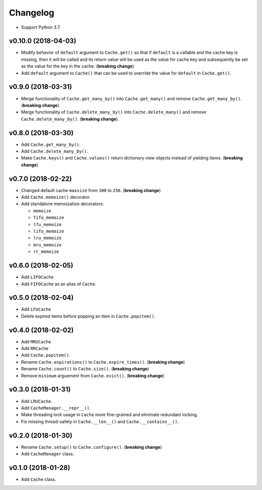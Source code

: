 Changelog
=========


- Support Python 3.7.


v0.10.0 (2018-04-03)
--------------------

- Modify behavior of ``default`` argument to ``Cache.get()`` so that if ``default`` is a callable and the cache key is missing, then it will be called and its return value will be used as the value for cache key and subsequently be set as the value for the key in the cache. (**breaking change**)
- Add ``default`` argument to ``Cache()`` that can be used to override the value for ``default`` in ``Cache.get()``.


v0.9.0 (2018-03-31)
-------------------

- Merge functionality of ``Cache.get_many_by()`` into ``Cache.get_many()`` and remove ``Cache.get_many_by()``. (**breaking change**).
- Merge functionality of ``Cache.delete_many_by()`` into ``Cache.delete_many()`` and remove ``Cache.delete_many_by()``. (**breaking change**).


v0.8.0 (2018-03-30)
-------------------

- Add ``Cache.get_many_by()``.
- Add ``Cache.delete_many_by()``.
- Make ``Cache.keys()`` and ``Cache.values()`` return dictionary view objects instead of yielding items. (**breaking change**)


v0.7.0 (2018-02-22)
-------------------

- Changed default cache ``maxsize`` from ``300`` to ``256``. (**breaking change**)
- Add ``Cache.memoize()`` decorator.
- Add standalone memoization decorators:

  - ``memoize``
  - ``fifo_memoize``
  - ``lfu_memoize``
  - ``lifo_memoize``
  - ``lru_memoize``
  - ``mru_memoize``
  - ``rr_memoize``


v0.6.0 (2018-02-05)
-------------------

- Add ``LIFOCache``
- Add ``FIFOCache`` as an alias of ``Cache``.


v0.5.0 (2018-02-04)
-------------------

- Add ``LFUCache``
- Delete expired items before popping an item in ``Cache.popitem()``.


v0.4.0 (2018-02-02)
-------------------

- Add ``MRUCache``
- Add ``RRCache``
- Add ``Cache.popitem()``.
- Rename ``Cache.expirations()`` to ``Cache.expire_times()``. (**breaking change**)
- Rename ``Cache.count()`` to ``Cache.size()``. (**breaking change**)
- Remove ``minimum`` arguement from ``Cache.evict()``. (**breaking change**)


v0.3.0 (2018-01-31)
-------------------

- Add ``LRUCache``.
- Add ``CacheManager.__repr__()``.
- Make threading lock usage in ``Cache`` more fine-grained and eliminate redundant locking.
- Fix missing thread-safety in ``Cache.__len__()`` and ``Cache.__contains__()``.


v0.2.0 (2018-01-30)
-------------------

- Rename ``Cache.setup()`` to ``Cache.configure()``. (**breaking change**)
- Add ``CacheManager`` class.


v0.1.0 (2018-01-28)
-------------------

- Add ``Cache`` class.
